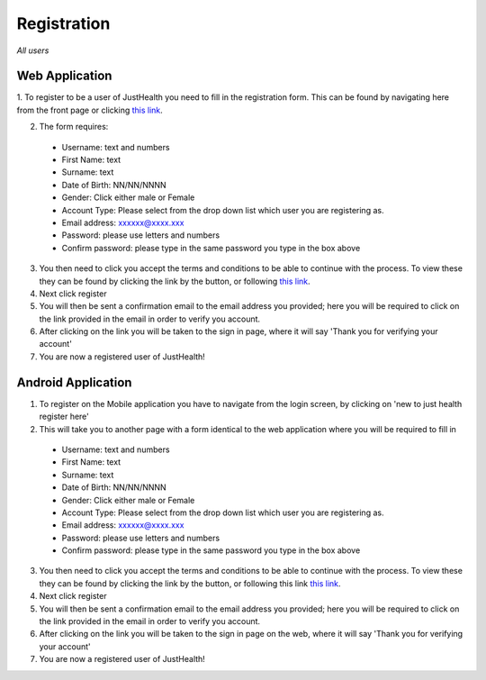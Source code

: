 ============
Registration
============

*All users*

---------------
Web Application
---------------

1. To register to be a user of JustHealth you need to fill in the registration form.
This can be found by navigating here from the front page or clicking `this link <http://127.0.0.1:9999/register>`_.

2. The form requires:

  - Username: text and numbers

  - First Name: text

  - Surname: text

  - Date of Birth: NN/NN/NNNN

  - Gender: Click either male or Female

  - Account Type: Please select from the drop down list which user you are registering as.

  - Email address: xxxxxx@xxxx.xxx

  - Password: please use letters and numbers

  - Confirm password: please type in the same password you type in the box above

3. You then need to click you accept the terms and conditions to be able to continue with the process. To view these they can be found by clicking the link by the button, or following `this link <http://127.0.0.1:9999/termsandconditions>`_.

4. Next click register

5. You will then be sent a confirmation email to the email address you provided; here you will be required to click on the link provided in the email in order to verify you account.

6. After clicking on the link you will be taken to the sign in page, where it will say 'Thank you for verifying your account'

7. You are now a registered user of JustHealth!


-------------------
Android Application
-------------------

1. To register on the Mobile application you have to navigate from the login screen, by clicking on 'new to just health register here'

2. This will take you to another page with a form identical to the web application where you will be required to fill in

  - Username: text and numbers

  - First Name: text

  - Surname: text

  - Date of Birth: NN/NN/NNNN

  - Gender: Click either male or Female

  - Account Type: Please select from the drop down list which user you are registering as.

  - Email address: xxxxxx@xxxx.xxx

  - Password: please use letters and numbers

  - Confirm password: please type in the same password you type in the box above

3. You then need to click you accept the terms and conditions to be able to continue with the process. To view these they can be found by clicking the link by the button, or following this link `this link <http://127.0.0.1:9999/termsandconditions>`_.

4. Next click register

5. You will then be sent a confirmation email to the email address you provided; here you will be required to click on the link provided in the email in order to verify you account.

6. After clicking on the link you will be taken to the sign in page on the web, where it will say 'Thank you for verifying your account'

7. You are now a registered user of JustHealth!
